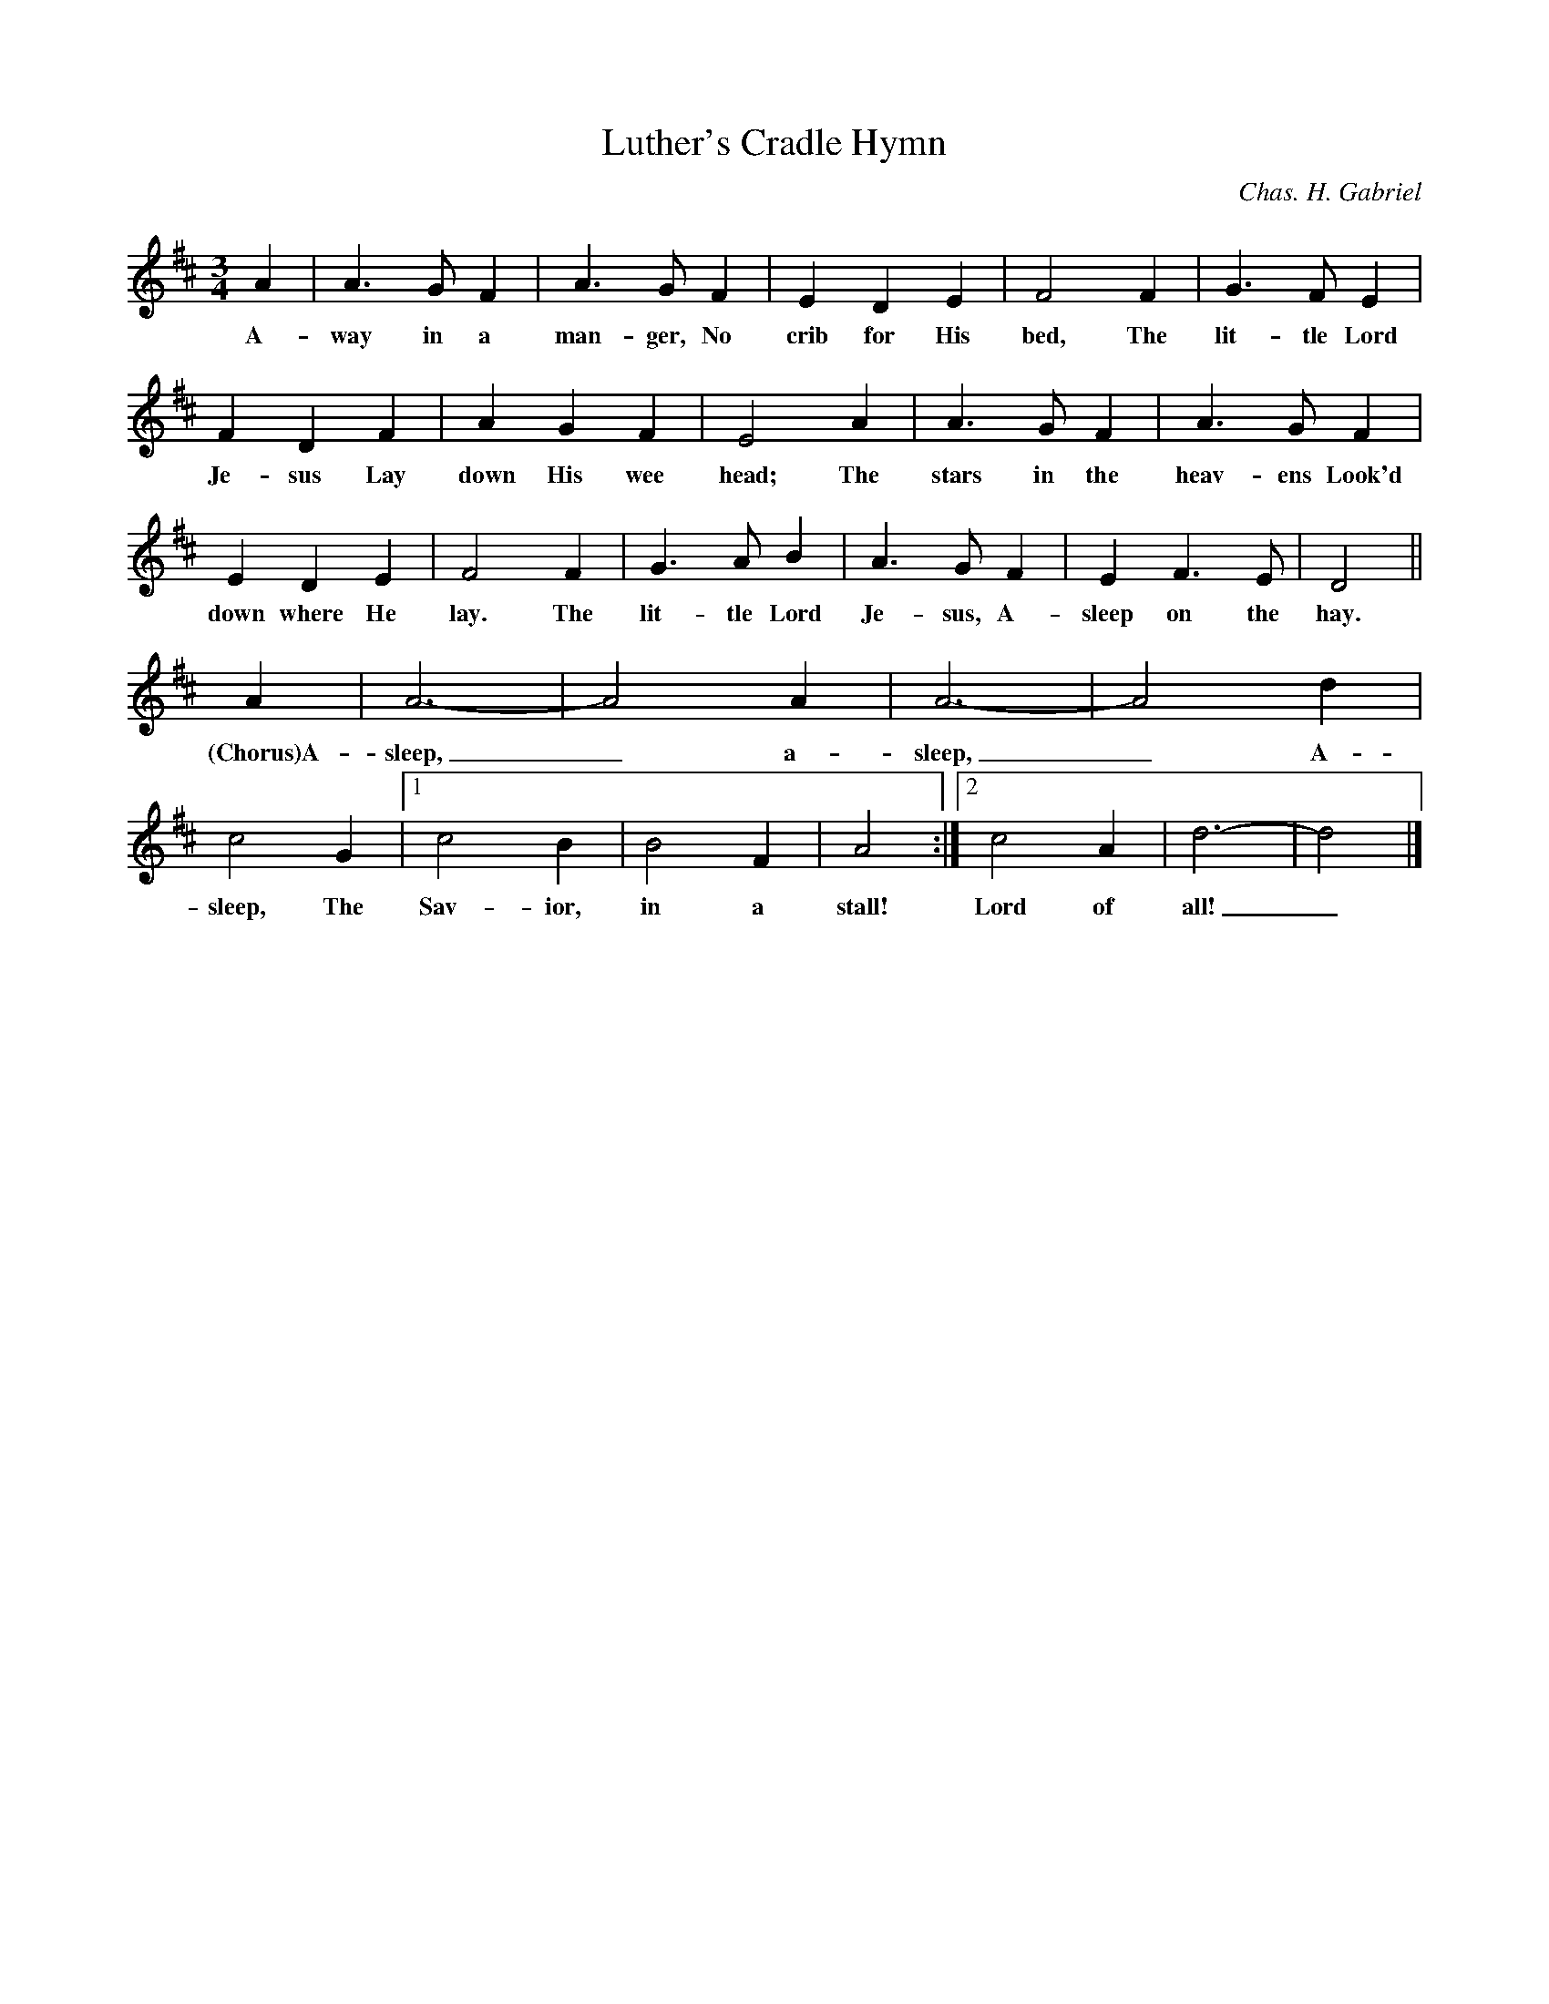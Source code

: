 X:1
T:Luther's Cradle Hymn
M:3/4
L:1/4
C:Chas. H. Gabriel
B:E.O. Excell, Make His Praise Glorious, 1900, no. 156
N:Lyricist: "Martin Luther"; Composer: Chas. H. Gabriel, copyright, 1896
K:D
A|A3/2 G/ F|A3/2 G/ F|E D E|F2 F|G3/2 F/ E|
w:A-way in a man-ger, No crib for His bed, The lit-tle Lord
F D F|A G F|E2 A|A3/2 G/ F|A3/2 G/ F|
w:Je-sus Lay down His wee head; The stars in the heav-ens Look'd
E D E|F2 F|G3/2 A/ B|A3/2 G/ F|E F3/2 E/|D2||
w:down where He lay. The lit-tle Lord Je-sus, A-sleep on the hay.
A|A3-|A2 A|A3-|A2 d|c2 G|[1c2 B|B2 F|A2:|[2c2 A|d3-|d2|]
w:(Chorus)A-sleep,_ a-sleep,_ A-sleep, The Sav-ior, in a stall! Lord of all!_
